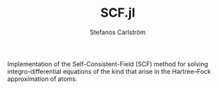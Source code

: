 #+TITLE: SCF.jl
#+AUTHOR: Stefanos Carlström
#+EMAIL: stefanos.carlstrom@gmail.com

[[https://juliaatoms.github.io/SCF.jl/dev/index.html][https://img.shields.io/badge/docs-dev-blue.svg]]

Implementation of the Self-Consistent-Field (SCF) method for solving
integro-differential equations of the kind that arise in the
Hartree–Fock approximation of atoms.
